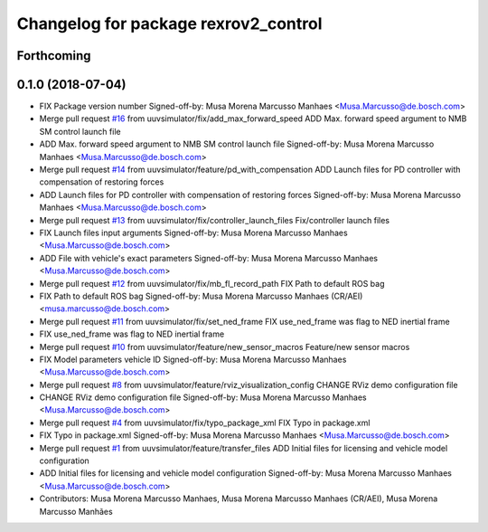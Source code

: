 ^^^^^^^^^^^^^^^^^^^^^^^^^^^^^^^^^^^^^
Changelog for package rexrov2_control
^^^^^^^^^^^^^^^^^^^^^^^^^^^^^^^^^^^^^

Forthcoming
-----------

0.1.0 (2018-07-04)
------------------
* FIX Package version number
  Signed-off-by: Musa Morena Marcusso Manhaes <Musa.Marcusso@de.bosch.com>
* Merge pull request `#16 <https://github.com/uuvsimulator/rexrov2/issues/16>`_ from uuvsimulator/fix/add_max_forward_speed
  ADD Max. forward speed argument to NMB SM control launch file
* ADD Max. forward speed argument to NMB SM control launch file
  Signed-off-by: Musa Morena Marcusso Manhaes <Musa.Marcusso@de.bosch.com>
* Merge pull request `#14 <https://github.com/uuvsimulator/rexrov2/issues/14>`_ from uuvsimulator/feature/pd_with_compensation
  ADD Launch files for PD controller with compensation of restoring forces
* ADD Launch files for PD controller with compensation of restoring forces
  Signed-off-by: Musa Morena Marcusso Manhaes <Musa.Marcusso@de.bosch.com>
* Merge pull request `#13 <https://github.com/uuvsimulator/rexrov2/issues/13>`_ from uuvsimulator/fix/controller_launch_files
  Fix/controller launch files
* FIX Launch files input arguments
  Signed-off-by: Musa Morena Marcusso Manhaes <Musa.Marcusso@de.bosch.com>
* ADD File with vehicle's exact parameters
  Signed-off-by: Musa Morena Marcusso Manhaes <Musa.Marcusso@de.bosch.com>
* Merge pull request `#12 <https://github.com/uuvsimulator/rexrov2/issues/12>`_ from uuvsimulator/fix/mb_fl_record_path
  FIX Path to default ROS bag
* FIX Path to default ROS bag
  Signed-off-by: Musa Morena Marcusso Manhaes (CR/AEI) <musa.marcusso@de.bosch.com>
* Merge pull request `#11 <https://github.com/uuvsimulator/rexrov2/issues/11>`_ from uuvsimulator/fix/set_ned_frame
  FIX use_ned_frame was flag to NED inertial frame
* FIX use_ned_frame was flag to NED inertial frame
* Merge pull request `#10 <https://github.com/uuvsimulator/rexrov2/issues/10>`_ from uuvsimulator/feature/new_sensor_macros
  Feature/new sensor macros
* FIX Model parameters vehicle ID
  Signed-off-by: Musa Morena Marcusso Manhaes <Musa.Marcusso@de.bosch.com>
* Merge pull request `#8 <https://github.com/uuvsimulator/rexrov2/issues/8>`_ from uuvsimulator/feature/rviz_visualization_config
  CHANGE RViz demo configuration file
* CHANGE RViz demo configuration file
  Signed-off-by: Musa Morena Marcusso Manhaes <Musa.Marcusso@de.bosch.com>
* Merge pull request `#4 <https://github.com/uuvsimulator/rexrov2/issues/4>`_ from uuvsimulator/fix/typo_package_xml
  FIX Typo in package.xml
* FIX Typo in package.xml
  Signed-off-by: Musa Morena Marcusso Manhaes <Musa.Marcusso@de.bosch.com>
* Merge pull request `#1 <https://github.com/uuvsimulator/rexrov2/issues/1>`_ from uuvsimulator/feature/transfer_files
  ADD Initial files for licensing and vehicle model configuration
* ADD Initial files for licensing and vehicle model configuration
  Signed-off-by: Musa Morena Marcusso Manhaes <Musa.Marcusso@de.bosch.com>
* Contributors: Musa Morena Marcusso Manhaes, Musa Morena Marcusso Manhaes (CR/AEI), Musa Morena Marcusso Manhães
